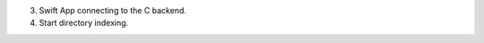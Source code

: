 
.. C hosts a direct route that the swift frontend looks for.
.. C Allows the http server to be exteremly efficient, and allows for swift to not have to do too much heavy lifting.
.. C should run in the background of the applciation hosting a service, to make sure the plafrom can get its files.

.. offline you read from a cache file.

3. Swift App connecting to the C backend.
4. Start directory indexing.